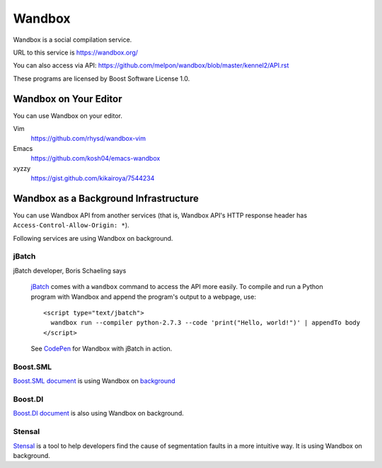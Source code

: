 Wandbox
=======

Wandbox is a social compilation service.

URL to this service is https://wandbox.org/

You can also access via API: https://github.com/melpon/wandbox/blob/master/kennel2/API.rst

These programs are licensed by Boost Software License 1.0.

Wandbox on Your Editor
----------------------

You can use Wandbox on your editor.

Vim
  https://github.com/rhysd/wandbox-vim

Emacs
  https://github.com/kosh04/emacs-wandbox

xyzzy
  https://gist.github.com/kikairoya/7544234

Wandbox as a Background Infrastructure
--------------------------------------

You can use Wandbox API from another services (that is, Wandbox API's HTTP response header has ``Access-Control-Allow-Origin: *``).

Following services are using Wandbox on background.

jBatch
~~~~~~

jBatch developer, Boris Schaeling says

  jBatch_ comes with a ``wandbox`` command to access the API more easily. To compile and run a Python program with Wandbox and append the program's output to a webpage, use::

    <script type="text/jbatch">
      wandbox run --compiler python-2.7.3 --code 'print("Hello, world!")' | appendTo body
    </script>
  
  See CodePen_ for Wandbox with jBatch in action.

.. _jBatch: http://iomash.com/
.. _CodePen: http://codepen.io/iomash/pen/KwBEJG

Boost.SML
~~~~~~~~~~~~~~

`Boost.SML document <http://boost-experimental.github.io/sml/examples/index.html>`_ is using Wandbox on `background <https://github.com/boost-experimental/sml/blob/758ceb8646cb2eb56f2e121021c29fab55f24e92/js/cpp.js#L51>`_

Boost.DI
~~~~~~~~

`Boost.DI document <http://boost-experimental.github.io/di/examples/index.html>`_ is also using Wandbox on background.

Stensal
~~~~~~~

`Stensal <https://stensal.io/>`_ is a tool to help developers find the cause of segmentation faults in a more intuitive way.
It is using Wandbox on background.
